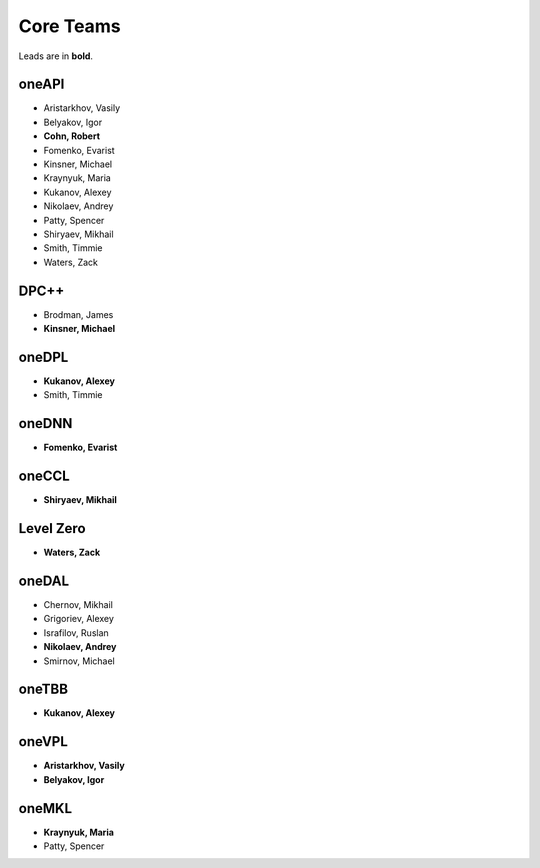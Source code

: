 ============
 Core Teams
============

Leads are in **bold**.

oneAPI
======

* Aristarkhov, Vasily 
* Belyakov, Igor 
* **Cohn, Robert**
* Fomenko, Evarist 
* Kinsner, Michael 
* Kraynyuk, Maria 
* Kukanov, Alexey 
* Nikolaev, Andrey 
* Patty, Spencer 
* Shiryaev, Mikhail 
* Smith, Timmie 
* Waters, Zack 


DPC++
=====

* Brodman, James 
* **Kinsner, Michael**


oneDPL
======

* **Kukanov, Alexey**
* Smith, Timmie 


oneDNN
======

* **Fomenko, Evarist**


oneCCL
======

* **Shiryaev, Mikhail**


Level Zero
==========

* **Waters, Zack**


oneDAL
======

* Chernov, Mikhail
* Grigoriev, Alexey
* Israfilov, Ruslan
* **Nikolaev, Andrey**
* Smirnov, Michael


oneTBB
======

* **Kukanov, Alexey**


oneVPL
======

* **Aristarkhov, Vasily**
* **Belyakov, Igor**


oneMKL
======

* **Kraynyuk, Maria**
* Patty, Spencer 
